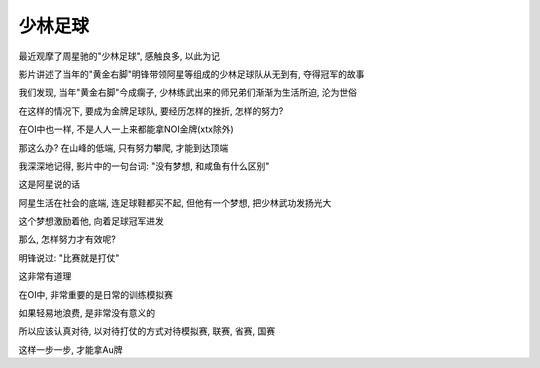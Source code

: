 ====
少林足球
====

最近观摩了周星驰的"少林足球", 感触良多, 以此为记

影片讲述了当年的"黄金右脚"明锋带领阿星等组成的少林足球队从无到有, 夺得冠军的故事

我们发现, 当年"黄金右脚"今成瘸子, 少林练武出来的师兄弟们渐渐为生活所迫, 沦为世俗

在这样的情况下, 要成为金牌足球队, 要经历怎样的挫折, 怎样的努力?

在OI中也一样, 不是人人一上来都能拿NOI金牌(xtx除外)

那这么办? 在山峰的低端, 只有努力攀爬, 才能到达顶端

我深深地记得, 影片中的一句台词: "没有梦想, 和咸鱼有什么区别"

这是阿星说的话

阿星生活在社会的底端, 连足球鞋都买不起, 但他有一个梦想, 把少林武功发扬光大

这个梦想激励着他, 向着足球冠军进发

那么, 怎样努力才有效呢?

明锋说过: "比赛就是打仗"

这非常有道理

在OI中, 非常重要的是日常的训练模拟赛

如果轻易地浪费, 是非常没有意义的

所以应该认真对待, 以对待打仗的方式对待模拟赛, 联赛, 省赛, 国赛

这样一步一步, 才能拿Au牌
